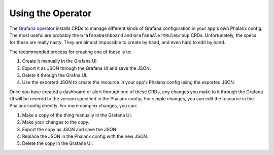 ##################
Using the Operator
##################

The `Grafana operator`_ installs CRDs to manage different kinds of Grafana configuration in your app's own Phalanx config.
The most useful are probably the ``GrafanaDashboard`` and ``GrafanaAlertRuleGroup`` CRDs.
Unfortunately, the specs for these are really nasty.
They are almost impossible to create by hand, and even hard to edit by hand.

The recommended process for creating one of these is to:

#. Create it manually in the Grafana UI.
#. Export it as JSON through the Grafana UI and save the JSON.
#. Delete it through the Grafna UI.
#. Use the exported JSON to create the resource in your app's Phalanx config using the exported JSON.

Once you have created a dashboard or alert through one of these CRDs, any changes you make to it through the Grafana UI will be revered to the version specified in the Phalanx config.
For simple changes, you can edit the resource in the Phalanx config directly.
For more complex changes, you can:

#. Make a copy of the thing manually in the Grafana UI.
#. Make your changes to the copy.
#. Export the copy as JSON and save the JSON.
#. Replace the JSON in the Phalanx config with the new JSON.
#. Delete the copy in the Grafana UI.


.. _Grafana operator: https://grafana.github.io/grafana-operator/
.. _GrafanaDashboard: https://grafana.github.io/grafana-operator/docs/dashboards/
.. _GrafanaAlertRuleGroup: https://grafana.github.io/grafana-operator/docs/alerting/alert-rule-groups/
